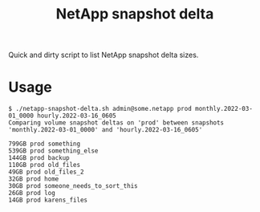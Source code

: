 #+title: NetApp snapshot delta

Quick and dirty script to list NetApp snapshot delta sizes.
* Usage
#+begin_src fundamental
$ ./netapp-snapshot-delta.sh admin@some.netapp prod monthly.2022-03-01_0000 hourly.2022-03-16_0605
Comparing volume snapshot deltas on 'prod' between snapshots 'monthly.2022-03-01_0000' and 'hourly.2022-03-16_0605'

799GB prod something
539GB prod something_else
144GB prod backup
110GB prod old_files
49GB prod old_files_2
32GB prod home
30GB prod someone_needs_to_sort_this
26GB prod log
14GB prod karens_files
#+end_src

